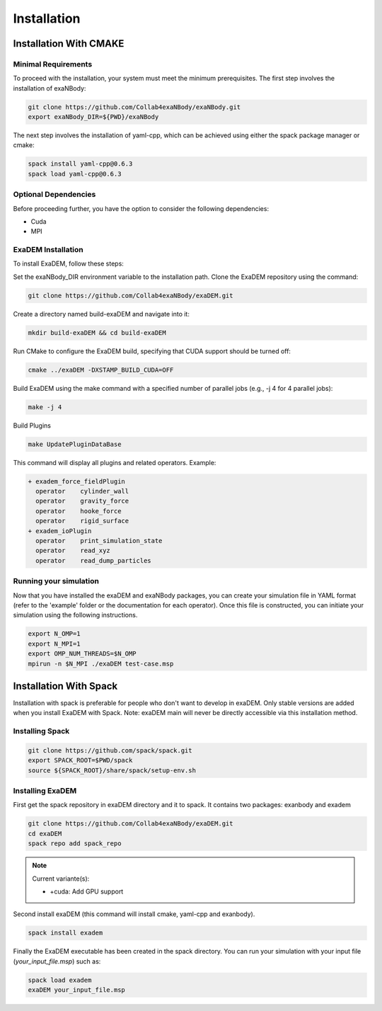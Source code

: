 Installation
============

Installation With CMAKE
^^^^^^^^^^^^^^^^^^^^^^^

Minimal Requirements
--------------------

To proceed with the installation, your system must meet the minimum prerequisites. The first step involves the installation of exaNBody:

.. code-block:: bash

   git clone https://github.com/Collab4exaNBody/exaNBody.git
   export exaNBody_DIR=${PWD}/exaNBody 

The next step involves the installation of yaml-cpp, which can be achieved using either the spack package manager or cmake:

.. code-block:: bash

   spack install yaml-cpp@0.6.3
   spack load yaml-cpp@0.6.3

Optional Dependencies
---------------------

Before proceeding further, you have the option to consider the following dependencies:

- Cuda
- MPI

ExaDEM Installation
-------------------

To install ExaDEM, follow these steps:

Set the exaNBody_DIR environment variable to the installation path. Clone the ExaDEM repository using the command:

.. code-block:: bash
		
   git clone https://github.com/Collab4exaNBody/exaDEM.git

Create a directory named build-exaDEM and navigate into it:

.. code-block:: bash
		
   mkdir build-exaDEM && cd build-exaDEM

Run CMake to configure the ExaDEM build, specifying that CUDA support should be turned off:

.. code-block:: bash
		
   cmake ../exaDEM -DXSTAMP_BUILD_CUDA=OFF

Build ExaDEM using the make command with a specified number of parallel jobs (e.g., -j 4 for 4 parallel jobs):

.. code-block:: bash
		
   make -j 4

Build Plugins

.. code-block:: bash
		
   make UpdatePluginDataBase

This command will display all plugins and related operators. Example: 

.. code-block:: bash
		
 + exadem_force_fieldPlugin
   operator    cylinder_wall
   operator    gravity_force
   operator    hooke_force
   operator    rigid_surface
 + exadem_ioPlugin
   operator    print_simulation_state
   operator    read_xyz
   operator    read_dump_particles

Running your simulation
-----------------------

Now that you have installed the exaDEM and exaNBody packages, you can create your simulation file in YAML format (refer to the 'example' folder or the documentation for each operator). Once this file is constructed, you can initiate your simulation using the following instructions.

.. code-block:: bash
		
   export N_OMP=1
   export N_MPI=1
   export OMP_NUM_THREADS=$N_OMP
   mpirun -n $N_MPI ./exaDEM test-case.msp


Installation With Spack
^^^^^^^^^^^^^^^^^^^^^^^
Installation with spack is preferable for people who don't want to develop in exaDEM. Only stable versions are added when you install ExaDEM with Spack. Note: exaDEM main will never be directly accessible via this installation method.

Installing Spack
----------------

.. code-block:: bash

  git clone https://github.com/spack/spack.git
  export SPACK_ROOT=$PWD/spack
  source ${SPACK_ROOT}/share/spack/setup-env.sh

Installing ExaDEM
-----------------

First get the spack repository in exaDEM directory and it to spack. It contains two packages: exanbody and exadem

.. code-block:: bash
		
   git clone https://github.com/Collab4exaNBody/exaDEM.git
   cd exaDEM
   spack repo add spack_repo

.. note::
  
  Current variante(s):
  
  * +cuda: Add GPU support

Second install exaDEM (this command will install cmake, yaml-cpp and exanbody).

.. code-block:: bash

  spack install exadem

Finally the ExaDEM executable has been created in the spack directory. You can run your simulation with your input file (*your_input_file.msp*) such as:

.. code-block:: bash

  spack load exadem
  exaDEM your_input_file.msp
